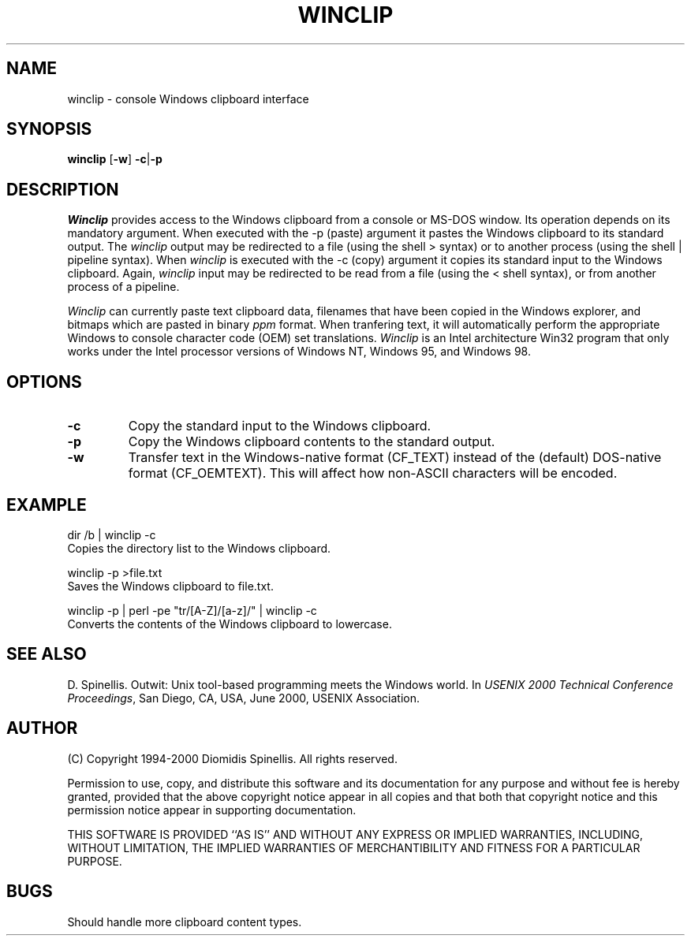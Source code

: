 .TH WINCLIP 1 "25 March 2000"
.\" (C) Copyright 1998, 2000 Diomidis Spinellis.  All rights reserved.
.\" 
.\" Permission to use, copy, and distribute this software and its
.\" documentation for any purpose and without fee is hereby granted,
.\" provided that the above copyright notice appear in all copies and that
.\" both that copyright notice and this permission notice appear in
.\" supporting documentation.
.\" 
.\" THIS SOFTWARE IS PROVIDED ``AS IS'' AND WITHOUT ANY EXPRESS OR IMPLIED
.\" WARRANTIES, INCLUDING, WITHOUT LIMITATION, THE IMPLIED WARRANTIES OF
.\" MERCHANTIBILITY AND FITNESS FOR A PARTICULAR PURPOSE.
.\"
.\" $Id: winclip.1,v 1.2 2000-07-08 11:03:42 dds Exp $
.\"
.SH NAME
winclip \- console Windows clipboard interface
.SH SYNOPSIS
\fBwinclip\fP 
[\fB\-w\fP]
\fB-c\fP|\fB-p\fP
.SH DESCRIPTION
\fIWinclip\fP provides access to the Windows clipboard from a console
or MS-DOS window.
Its operation depends on its mandatory argument.
When executed with the -p (paste) argument it pastes
the Windows clipboard to its standard output.
The \fIwinclip\fP output may be redirected
to a file (using the shell > syntax) or to another process
(using the shell | pipeline syntax).
When \fIwinclip\fP is executed with the -c (copy) argument
it copies its standard input to the Windows clipboard.
Again, \fIwinclip\fP input may be redirected to be read from a file
(using the < shell syntax), or from another process of a pipeline.
.LP
\fIWinclip\fP can currently paste text clipboard data, filenames
that have been copied in the Windows explorer, and bitmaps which
are pasted in binary \fIppm\fP format.
When tranfering text,
it will automatically perform the appropriate Windows to console
character code (OEM) set translations.
\fIWinclip\fP is an Intel architecture Win32 program that only works under 
the Intel processor versions of Windows NT, Windows 95, and Windows 98.
.SH OPTIONS
.IP "\fB\-c\fP"
Copy the standard input to the Windows clipboard.
.IP "\fB\-p\fP"
Copy the Windows clipboard contents to the standard output.
.IP "\fB\-w\fP"
Transfer text in the Windows-native format (CF_TEXT) instead of the
(default) DOS-native format (CF_OEMTEXT).
This will affect how non-ASCII characters will be encoded.
.SH EXAMPLE
dir /b | winclip -c
.br
Copies the directory list to the Windows clipboard.
.LP
winclip -p >file.txt
.br
Saves the Windows clipboard to file.txt.
.LP
winclip -p | perl -pe "tr/[A-Z]/[a-z]/" | winclip -c
.br
Converts the contents of the Windows clipboard to lowercase.

.SH "SEE ALSO"
D. Spinellis.  Outwit: Unix tool-based programming meets the Windows world.
In \fIUSENIX 2000 Technical Conference Proceedings\fP, San Diego, CA, USA,
June 2000, USENIX Association.

.SH AUTHOR
(C) Copyright 1994-2000 Diomidis Spinellis.  All rights reserved.
.LP
Permission to use, copy, and distribute this software and its
documentation for any purpose and without fee is hereby granted,
provided that the above copyright notice appear in all copies and that
both that copyright notice and this permission notice appear in
supporting documentation.
.LP
THIS SOFTWARE IS PROVIDED ``AS IS'' AND WITHOUT ANY EXPRESS OR IMPLIED
WARRANTIES, INCLUDING, WITHOUT LIMITATION, THE IMPLIED WARRANTIES OF
MERCHANTIBILITY AND FITNESS FOR A PARTICULAR PURPOSE.
.SH BUGS
Should handle more clipboard content types.

